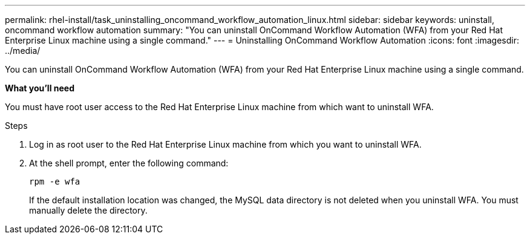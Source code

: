 ---
permalink: rhel-install/task_uninstalling_oncommand_workflow_automation_linux.html
sidebar: sidebar
keywords: uninstall, oncommand workflow automation
summary: "You can uninstall OnCommand Workflow Automation (WFA) from your Red Hat Enterprise Linux machine using a single command."
---
= Uninstalling OnCommand Workflow Automation
:icons: font
:imagesdir: ../media/

[.lead]
You can uninstall OnCommand Workflow Automation (WFA) from your Red Hat Enterprise Linux machine using a single command.

*What you'll need*

You must have root user access to the Red Hat Enterprise Linux machine from which want to uninstall WFA.

.Steps

. Log in as root user to the Red Hat Enterprise Linux machine from which you want to uninstall WFA.
. At the shell prompt, enter the following command:
+
`rpm -e wfa`
+
If the default installation location was changed, the MySQL data directory is not deleted when you uninstall WFA. You must manually delete the directory.
